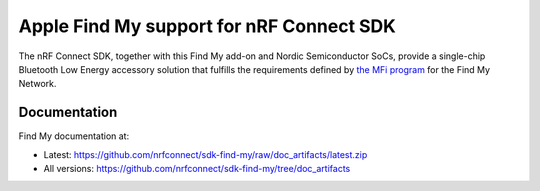 Apple Find My support for nRF Connect SDK
#########################################

The nRF Connect SDK, together with this Find My add-on and Nordic Semiconductor SoCs, provide a single-chip Bluetooth Low Energy accessory solution that fulfills the requirements defined by `the MFi program <https://mfi.apple.com/>`_ for the Find My Network.

Documentation
*************

Find My documentation at:

* Latest: https://github.com/nrfconnect/sdk-find-my/raw/doc_artifacts/latest.zip
* All versions: https://github.com/nrfconnect/sdk-find-my/tree/doc_artifacts
